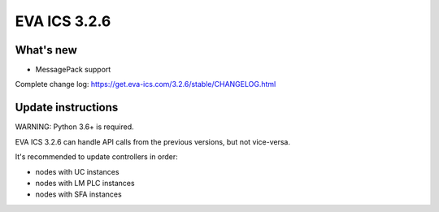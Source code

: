 EVA ICS 3.2.6
*************

What's new
==========

- MessagePack support

Complete change log: https://get.eva-ics.com/3.2.6/stable/CHANGELOG.html

Update instructions
===================

WARNING: Python 3.6+ is required.

EVA ICS 3.2.6 can handle API calls from the previous versions, but not
vice-versa.

It's recommended to update controllers in order:

* nodes with UC instances
* nodes with LM PLC instances
* nodes with SFA instances

